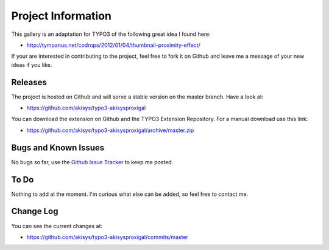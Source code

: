﻿=====================
Project Information
=====================

This gallery is an adaptation for TYPO3 of the following great idea I found here:

* http://tympanus.net/codrops/2012/01/04/thumbnail-proximity-effect/

If your are interested in contributing to the project, feel free to fork it on
Github and leave me a message of your new ideas if you like.

Releases
-----------

The project is hosted on Github and will serve a stable version on the master
branch. Have a look at:

* https://github.com/akisys/typo3-akisysproxigal

You can download the extension on Github and the TYPO3 Extension Repository.
For a manual download use this link:

* https://github.com/akisys/typo3-akisysproxigal/archive/master.zip

Bugs and Known Issues
-----------------------------------

No bugs so far, use the `Github Issue Tracker`_ to keep me posted.

.. _Github Issue Tracker: https://github.com/akisys/typo3-akisysproxigal/issues

To Do
-----------

Nothing to add at the moment. I'm curious what else can be added, so feel free
to contact me.

Change Log
-----------

You can see the current changes at:

* https://github.com/akisys/typo3-akisysproxigal/commits/master

